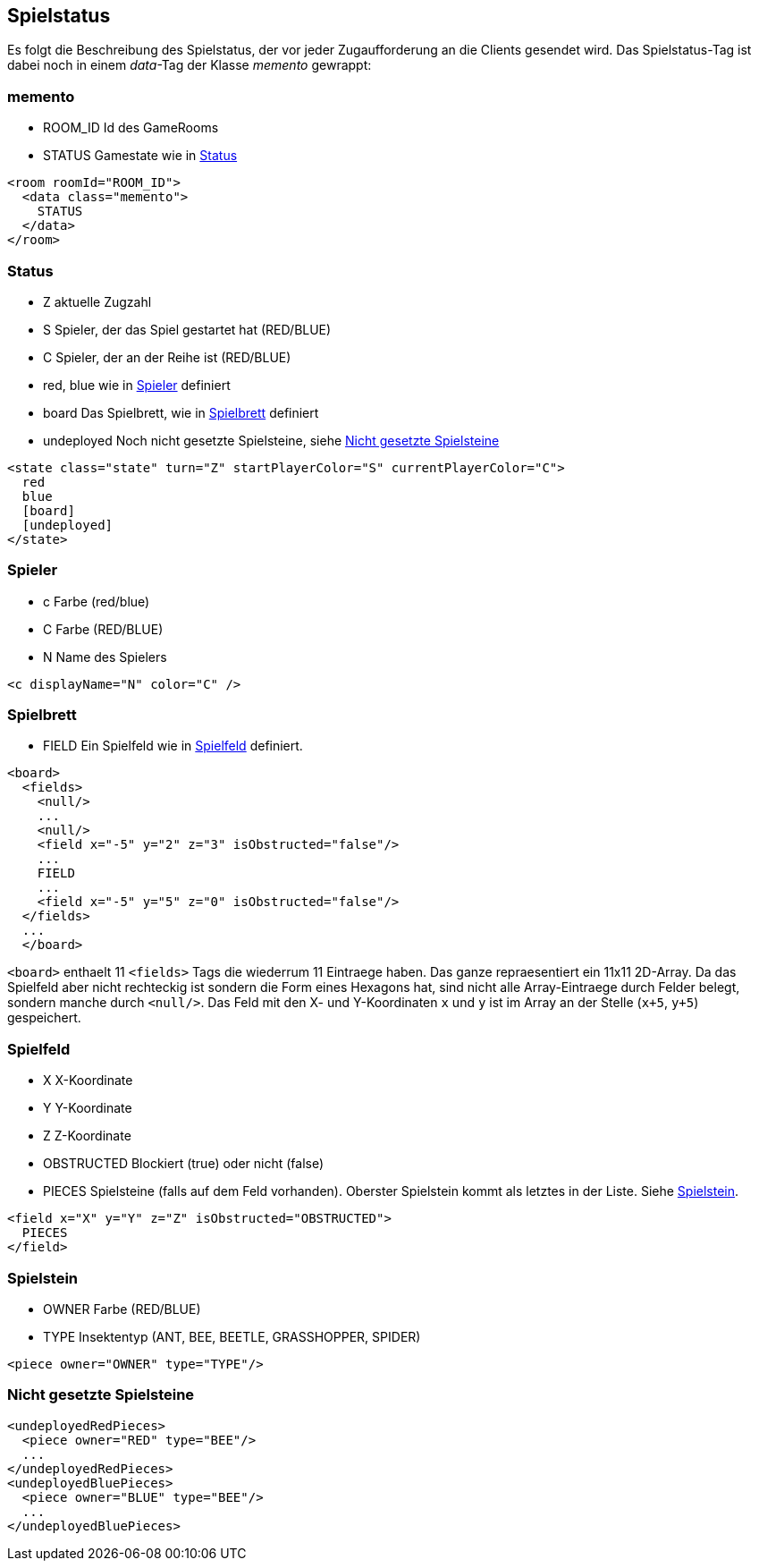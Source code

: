 == Spielstatus
Es folgt die Beschreibung des Spielstatus, der vor jeder Zugaufforderung an die Clients gesendet wird. Das Spielstatus-Tag ist dabei noch in einem _data_-Tag der Klasse _memento_ gewrappt:

[[memento]]
=== memento
--
* ROOM_ID Id des GameRooms
* STATUS Gamestate wie in xref:status[]
--

[source,xml]
----
<room roomId="ROOM_ID">
  <data class="memento">
    STATUS
  </data>
</room>
----

[[status]]
=== Status
--
* Z aktuelle Zugzahl
* S Spieler, der das Spiel gestartet hat (RED/BLUE)
* C Spieler, der an der Reihe ist (RED/BLUE)
* red, blue wie in xref:spieler[] definiert
* board Das Spielbrett, wie in xref:spielbrett[] definiert
* undeployed Noch nicht gesetzte Spielsteine, siehe xref:undeployed[]
--

[source,xml]
----
<state class="state" turn="Z" startPlayerColor="S" currentPlayerColor="C">
  red
  blue
  [board]
  [undeployed]
</state>
----

[[spieler]]
=== Spieler
--
* c Farbe (red/blue)
* C Farbe (RED/BLUE)
* N Name des Spielers
--
[source,xml]
----
<c displayName="N" color="C" />
----

[[spielbrett]]
=== Spielbrett
--
* FIELD Ein Spielfeld wie in xref:spielfeld[] definiert.
--
[source,xml]
----
<board>
  <fields>
    <null/>
    ...
    <null/>
    <field x="-5" y="2" z="3" isObstructed="false"/>
    ...
    FIELD
    ...
    <field x="-5" y="5" z="0" isObstructed="false"/>
  </fields>
  ...
  </board>
----

`<board>` enthaelt 11 `<fields>` Tags die wiederrum 11 Eintraege haben. Das ganze repraesentiert ein 11x11 2D-Array. Da das Spielfeld aber nicht rechteckig ist sondern die Form eines Hexagons hat, sind nicht alle Array-Eintraege durch Felder belegt, sondern manche durch `<null/>`. Das Feld mit den X- und Y-Koordinaten `x` und `y` ist im Array an der Stelle (`x+5`, `y+5`) gespeichert.

[[spielfeld]]
=== Spielfeld
--
* X X-Koordinate
* Y Y-Koordinate
* Z Z-Koordinate
* OBSTRUCTED Blockiert (true) oder nicht (false)
* PIECES Spielsteine (falls auf dem Feld vorhanden). Oberster Spielstein kommt als letztes in der Liste. Siehe xref:spielstein[].
--

[source,xml]
----
<field x="X" y="Y" z="Z" isObstructed="OBSTRUCTED">
  PIECES
</field>
----

[[spielstein]]
=== Spielstein
--
* OWNER Farbe (RED/BLUE)
* TYPE Insektentyp (ANT, BEE, BEETLE, GRASSHOPPER, SPIDER)
--

[source,xml]
----
<piece owner="OWNER" type="TYPE"/>
----

[[undeployed]]
=== Nicht gesetzte Spielsteine

[source,xml]
----
<undeployedRedPieces>
  <piece owner="RED" type="BEE"/>
  ...
</undeployedRedPieces>
<undeployedBluePieces>
  <piece owner="BLUE" type="BEE"/>
  ...
</undeployedBluePieces>
----
